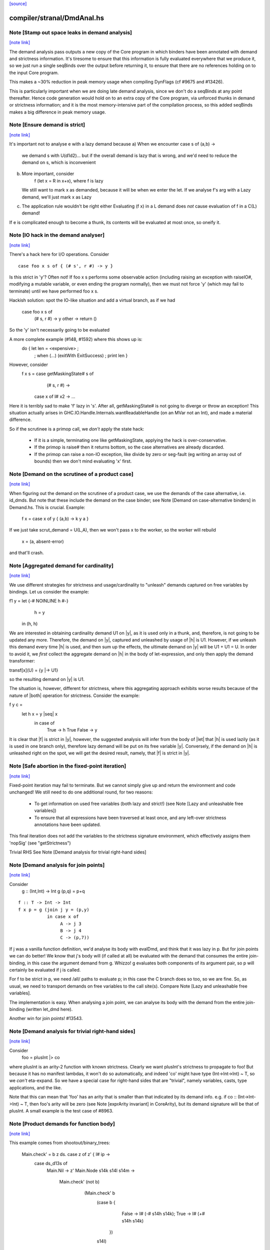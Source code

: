 `[source] <https://gitlab.haskell.org/ghc/ghc/tree/master/compiler/stranal/DmdAnal.hs>`_

compiler/stranal/DmdAnal.hs
===========================


Note [Stamp out space leaks in demand analysis]
~~~~~~~~~~~~~~~~~~~~~~~~~~~~~~~~~~~~~~~~~~~~~~~

`[note link] <https://gitlab.haskell.org/ghc/ghc/tree/master/compiler/stranal/DmdAnal.hs#L86>`__

The demand analysis pass outputs a new copy of the Core program in
which binders have been annotated with demand and strictness
information. It's tiresome to ensure that this information is fully
evaluated everywhere that we produce it, so we just run a single
seqBinds over the output before returning it, to ensure that there are
no references holding on to the input Core program.

This makes a ~30% reduction in peak memory usage when compiling
DynFlags (cf #9675 and #13426).

This is particularly important when we are doing late demand analysis,
since we don't do a seqBinds at any point thereafter. Hence code
generation would hold on to an extra copy of the Core program, via
unforced thunks in demand or strictness information; and it is the
most memory-intensive part of the compilation process, so this added
seqBinds makes a big difference in peak memory usage.



Note [Ensure demand is strict]
~~~~~~~~~~~~~~~~~~~~~~~~~~~~~~

`[note link] <https://gitlab.haskell.org/ghc/ghc/tree/master/compiler/stranal/DmdAnal.hs#L114>`__

It's important not to analyse e with a lazy demand because
a) When we encounter   case s of (a,b) ->
        we demand s with U(d1d2)... but if the overall demand is lazy
        that is wrong, and we'd need to reduce the demand on s,
        which is inconvenient
b) More important, consider
        f (let x = R in x+x), where f is lazy
   We still want to mark x as demanded, because it will be when we
   enter the let.  If we analyse f's arg with a Lazy demand, we'll
   just mark x as Lazy
c) The application rule wouldn't be right either
   Evaluating (f x) in a L demand does *not* cause
   evaluation of f in a C(L) demand!

If e is complicated enough to become a thunk, its contents will be evaluated
at most once, so oneify it.



Note [IO hack in the demand analyser]
~~~~~~~~~~~~~~~~~~~~~~~~~~~~~~~~~~~~~

`[note link] <https://gitlab.haskell.org/ghc/ghc/tree/master/compiler/stranal/DmdAnal.hs#L361>`__

There's a hack here for I/O operations.  Consider

::

     case foo x s of { (# s', r #) -> y }

..

Is this strict in 'y'? Often not! If foo x s performs some observable action
(including raising an exception with raiseIO#, modifying a mutable variable, or
even ending the program normally), then we must not force 'y' (which may fail
to terminate) until we have performed foo x s.

Hackish solution: spot the IO-like situation and add a virtual branch,
as if we had
     case foo x s of
        (# s, r #) -> y
        other      -> return ()
So the 'y' isn't necessarily going to be evaluated

A more complete example (#148, #1592) where this shows up is:
     do { let len = <expensive> ;
        ; when (...) (exitWith ExitSuccess)
        ; print len }

However, consider
  f x s = case getMaskingState# s of
            (# s, r #) ->
          case x of I# x2 -> ...

Here it is terribly sad to make 'f' lazy in 's'.  After all,
getMaskingState# is not going to diverge or throw an exception!  This
situation actually arises in GHC.IO.Handle.Internals.wantReadableHandle
(on an MVar not an Int), and made a material difference.

So if the scrutinee is a primop call, we *don't* apply the
state hack:
  - If it is a simple, terminating one like getMaskingState,
    applying the hack is over-conservative.
  - If the primop is raise# then it returns bottom, so
    the case alternatives are already discarded.
  - If the primop can raise a non-IO exception, like
    divide by zero or seg-fault (eg writing an array
    out of bounds) then we don't mind evaluating 'x' first.



Note [Demand on the scrutinee of a product case]
~~~~~~~~~~~~~~~~~~~~~~~~~~~~~~~~~~~~~~~~~~~~~~~~

`[note link] <https://gitlab.haskell.org/ghc/ghc/tree/master/compiler/stranal/DmdAnal.hs#L404>`__

When figuring out the demand on the scrutinee of a product case,
we use the demands of the case alternative, i.e. id_dmds.
But note that these include the demand on the case binder;
see Note [Demand on case-alternative binders] in Demand.hs.
This is crucial. Example:
   f x = case x of y { (a,b) -> k y a }
If we just take scrut_demand = U(L,A), then we won't pass x to the
worker, so the worker will rebuild
     x = (a, absent-error)
and that'll crash.



Note [Aggregated demand for cardinality]
~~~~~~~~~~~~~~~~~~~~~~~~~~~~~~~~~~~~~~~~

`[note link] <https://gitlab.haskell.org/ghc/ghc/tree/master/compiler/stranal/DmdAnal.hs#L417>`__

We use different strategies for strictness and usage/cardinality to
"unleash" demands captured on free variables by bindings. Let us
consider the example:

f1 y = let {-# NOINLINE h #-}
           h = y
       in  (h, h)

We are interested in obtaining cardinality demand U1 on |y|, as it is
used only in a thunk, and, therefore, is not going to be updated any
more. Therefore, the demand on |y|, captured and unleashed by usage of
|h| is U1. However, if we unleash this demand every time |h| is used,
and then sum up the effects, the ultimate demand on |y| will be U1 +
U1 = U. In order to avoid it, we *first* collect the aggregate demand
on |h| in the body of let-expression, and only then apply the demand
transformer:

transf[x](U) = {y |-> U1}

so the resulting demand on |y| is U1.

The situation is, however, different for strictness, where this
aggregating approach exhibits worse results because of the nature of
|both| operation for strictness. Consider the example:

f y c =
  let h x = y |seq| x
   in case of
        True  -> h True
        False -> y

It is clear that |f| is strict in |y|, however, the suggested analysis
will infer from the body of |let| that |h| is used lazily (as it is
used in one branch only), therefore lazy demand will be put on its
free variable |y|. Conversely, if the demand on |h| is unleashed right
on the spot, we will get the desired result, namely, that |f| is
strict in |y|.



Note [Safe abortion in the fixed-point iteration]
~~~~~~~~~~~~~~~~~~~~~~~~~~~~~~~~~~~~~~~~~~~~~~~~~

`[note link] <https://gitlab.haskell.org/ghc/ghc/tree/master/compiler/stranal/DmdAnal.hs#L568>`__

Fixed-point iteration may fail to terminate. But we cannot simply give up and
return the environment and code unchanged! We still need to do one additional
round, for two reasons:

 * To get information on used free variables (both lazy and strict!)
   (see Note [Lazy and unleashable free variables])
 * To ensure that all expressions have been traversed at least once, and any left-over
   strictness annotations have been updated.

This final iteration does not add the variables to the strictness signature
environment, which effectively assigns them 'nopSig' (see "getStrictness")


Trivial RHS
See Note [Demand analysis for trivial right-hand sides]



Note [Demand analysis for join points]
~~~~~~~~~~~~~~~~~~~~~~~~~~~~~~~~~~~~~~

`[note link] <https://gitlab.haskell.org/ghc/ghc/tree/master/compiler/stranal/DmdAnal.hs#L700>`__

Consider
   g :: (Int,Int) -> Int
   g (p,q) = p+q

::

   f :: T -> Int -> Int
   f x p = g (join j y = (p,y)
              in case x of
                   A -> j 3
                   B -> j 4
                   C -> (p,7))

..

If j was a vanilla function definition, we'd analyse its body with
evalDmd, and think that it was lazy in p.  But for join points we can
do better!  We know that j's body will (if called at all) be evaluated
with the demand that consumes the entire join-binding, in this case
the argument demand from g.  Whizzo!  g evaluates both components of
its argument pair, so p will certainly be evaluated if j is called.

For f to be strict in p, we need /all/ paths to evaluate p; in this
case the C branch does so too, so we are fine.  So, as usual, we need
to transport demands on free variables to the call site(s).  Compare
Note [Lazy and unleashable free variables].

The implementation is easy.  When analysing a join point, we can
analyse its body with the demand from the entire join-binding (written
let_dmd here).

Another win for join points!  #13543.



Note [Demand analysis for trivial right-hand sides]
~~~~~~~~~~~~~~~~~~~~~~~~~~~~~~~~~~~~~~~~~~~~~~~~~~~

`[note link] <https://gitlab.haskell.org/ghc/ghc/tree/master/compiler/stranal/DmdAnal.hs#L731>`__

Consider
        foo = plusInt |> co
where plusInt is an arity-2 function with known strictness.  Clearly
we want plusInt's strictness to propagate to foo!  But because it has
no manifest lambdas, it won't do so automatically, and indeed 'co' might
have type (Int->Int->Int) ~ T, so we *can't* eta-expand.  So we have a
special case for right-hand sides that are "trivial", namely variables,
casts, type applications, and the like.

Note that this can mean that 'foo' has an arity that is smaller than that
indicated by its demand info.  e.g. if co :: (Int->Int->Int) ~ T, then
foo's arity will be zero (see Note [exprArity invariant] in CoreArity),
but its demand signature will be that of plusInt. A small example is the
test case of #8963.



Note [Product demands for function body]
~~~~~~~~~~~~~~~~~~~~~~~~~~~~~~~~~~~~~~~~

`[note link] <https://gitlab.haskell.org/ghc/ghc/tree/master/compiler/stranal/DmdAnal.hs#L749>`__

This example comes from shootout/binary_trees:

    Main.check' = \ b z ds. case z of z' { I# ip ->
                                case ds_d13s of
                                  Main.Nil -> z'
                                  Main.Node s14k s14l s14m ->
                                    Main.check' (not b)
                                      (Main.check' b
                                         (case b {
                                            False -> I# (-# s14h s14k);
                                            True  -> I# (+# s14h s14k)
                                          })
                                         s14l)
                                     s14m   }   }   }

Here we *really* want to unbox z, even though it appears to be used boxed in
the Nil case.  Partly the Nil case is not a hot path.  But more specifically,
the whole function gets the CPR property if we do.

So for the demand on the body of a RHS we use a product demand if it's
a product type.



Note [Do not strictify the argument dictionaries of a dfun]
~~~~~~~~~~~~~~~~~~~~~~~~~~~~~~~~~~~~~~~~~~~~~~~~~~~~~~~~~~~

`[note link] <https://gitlab.haskell.org/ghc/ghc/tree/master/compiler/stranal/DmdAnal.hs#L819>`__

The typechecker can tie recursive knots involving dfuns, so we do the
conservative thing and refrain from strictifying a dfun's argument
dictionaries.



Note [CPR for sum types]
~~~~~~~~~~~~~~~~~~~~~~~~

`[note link] <https://gitlab.haskell.org/ghc/ghc/tree/master/compiler/stranal/DmdAnal.hs#L880>`__

At the moment we do not do CPR for let-bindings that
   * non-top level
   * bind a sum type
Reason: I found that in some benchmarks we were losing let-no-escapes,
which messed it all up.  Example
   let j = \x. ....
   in case y of
        True  -> j False
        False -> j True
If we w/w this we get
   let j' = \x. ....
   in case y of
        True  -> case j' False of { (# a #) -> Just a }
        False -> case j' True of { (# a #) -> Just a }
Notice that j' is not a let-no-escape any more.

However this means in turn that the *enclosing* function
may be CPR'd (via the returned Justs).  But in the case of
sums, there may be Nothing alternatives; and that messes
up the sum-type CPR.

Conclusion: only do this for products.  It's still not
guaranteed OK for products, but sums definitely lose sometimes.



Note [CPR for thunks]
~~~~~~~~~~~~~~~~~~~~~

`[note link] <https://gitlab.haskell.org/ghc/ghc/tree/master/compiler/stranal/DmdAnal.hs#L906>`__

If the rhs is a thunk, we usually forget the CPR info, because
it is presumably shared (else it would have been inlined, and
so we'd lose sharing if w/w'd it into a function).  E.g.

        let r = case expensive of
                  (a,b) -> (b,a)
        in ...

If we marked r as having the CPR property, then we'd w/w into

        let $wr = \() -> case expensive of
                            (a,b) -> (# b, a #)
            r = case $wr () of
                  (# b,a #) -> (b,a)
        in ...

But now r is a thunk, which won't be inlined, so we are no further ahead.
But consider

::

        f x = let r = case expensive of (a,b) -> (b,a)
              in if foo r then r else (x,x)

..

Does f have the CPR property?  Well, no.

However, if the strictness analyser has figured out (in a previous
iteration) that it's strict, then we DON'T need to forget the CPR info.
Instead we can retain the CPR info and do the thunk-splitting transform
(see WorkWrap.splitThunk).

This made a big difference to PrelBase.modInt, which had something like
        modInt = \ x -> let r = ... -> I# v in
                        ...body strict in r...
r's RHS isn't a value yet; but modInt returns r in various branches, so
if r doesn't have the CPR property then neither does modInt
Another case I found in practice (in Complex.magnitude), looks like this:
                let k = if ... then I# a else I# b
                in ... body strict in k ....
(For this example, it doesn't matter whether k is returned as part of
the overall result; but it does matter that k's RHS has the CPR property.)
Left to itself, the simplifier will make a join point thus:
                let $j k = ...body strict in k...
                if ... then $j (I# a) else $j (I# b)
With thunk-splitting, we get instead
                let $j x = let k = I#x in ...body strict in k...
                in if ... then $j a else $j b
This is much better; there's a good chance the I# won't get allocated.

The difficulty with this is that we need the strictness type to
look at the body... but we now need the body to calculate the demand
on the variable, so we can decide whether its strictness type should
have a CPR in it or not.  Simple solution:
        a) use strictness info from the previous iteration
        b) make sure we do at least 2 iterations, by doing a second
           round for top-level non-recs.  Top level recs will get at
           least 2 iterations except for totally-bottom functions
           which aren't very interesting anyway.

NB: strictly_demanded is never true of a top-level Id, or of a recursive Id.



Note [Optimistic CPR in the "virgin" case]
~~~~~~~~~~~~~~~~~~~~~~~~~~~~~~~~~~~~~~~~~~

`[note link] <https://gitlab.haskell.org/ghc/ghc/tree/master/compiler/stranal/DmdAnal.hs#L967>`__

Demand and strictness info are initialized by top elements. However,
this prevents from inferring a CPR property in the first pass of the
analyser, so we keep an explicit flag ae_virgin in the AnalEnv
datatype.

We can't start with 'not-demanded' (i.e., top) because then consider
        f x = let
                  t = ... I# x
              in
              if ... then t else I# y else f x'

In the first iteration we'd have no demand info for x, so assume
not-demanded; then we'd get TopRes for f's CPR info.  Next iteration
we'd see that t was demanded, and so give it the CPR property, but by
now f has TopRes, so it will stay TopRes.  Instead, by checking the
ae_virgin flag at the first time round, we say 'yes t is demanded' the
first time.

However, this does mean that for non-recursive bindings we must
iterate twice to be sure of not getting over-optimistic CPR info,
in the case where t turns out to be not-demanded.  This is handled
by dmdAnalTopBind.



Note [NOINLINE and strictness]
~~~~~~~~~~~~~~~~~~~~~~~~~~~~~~

`[note link] <https://gitlab.haskell.org/ghc/ghc/tree/master/compiler/stranal/DmdAnal.hs#L993>`__

The strictness analyser used to have a HACK which ensured that NOINLNE
things were not strictness-analysed.  The reason was unsafePerformIO.
Left to itself, the strictness analyser would discover this strictness
for unsafePerformIO:
        unsafePerformIO:  C(U(AV))
But then consider this sub-expression
        unsafePerformIO (\s -> let r = f x in
                               case writeIORef v r s of (# s1, _ #) ->
                               (# s1, r #)
The strictness analyser will now find that r is sure to be eval'd,
and may then hoist it out.  This makes tests/lib/should_run/memo002
deadlock.

Solving this by making all NOINLINE things have no strictness info is overkill.
In particular, it's overkill for runST, which is perfectly respectable.
Consider
        f x = runST (return x)
This should be strict in x.

So the new plan is to define unsafePerformIO using the 'lazy' combinator:

::

        unsafePerformIO (IO m) = lazy (case m realWorld# of (# _, r #) -> r)

..

Remember, 'lazy' is a wired-in identity-function Id, of type a->a, which is
magically NON-STRICT, and is inlined after strictness analysis.  So
unsafePerformIO will look non-strict, and that's what we want.

Now we don't need the hack in the strictness analyser.  HOWEVER, this
decision does mean that even a NOINLINE function is not entirely
opaque: some aspect of its implementation leaks out, notably its
strictness.  For example, if you have a function implemented by an
error stub, but which has RULES, you may want it not to be eliminated
in favour of error!



Note [Lazy and unleashable free variables]
~~~~~~~~~~~~~~~~~~~~~~~~~~~~~~~~~~~~~~~~~~

`[note link] <https://gitlab.haskell.org/ghc/ghc/tree/master/compiler/stranal/DmdAnal.hs#L1029>`__

We put the strict and once-used FVs in the DmdType of the Id, so
that at its call sites we unleash demands on its strict fvs.
An example is 'roll' in imaginary/wheel-sieve2
Something like this:
        roll x = letrec
                     go y = if ... then roll (x-1) else x+1
                 in
                 go ms
We want to see that roll is strict in x, which is because
go is called.   So we put the DmdEnv for x in go's DmdType.

Another example:

        f :: Int -> Int -> Int
        f x y = let t = x+1
            h z = if z==0 then t else
                  if z==1 then x+1 else
                  x + h (z-1)
        in h y

Calling h does indeed evaluate x, but we can only see
that if we unleash a demand on x at the call site for t.

Incidentally, here's a place where lambda-lifting h would
lose the cigar --- we couldn't see the joint strictness in t/x

        ON THE OTHER HAND

We don't want to put *all* the fv's from the RHS into the
DmdType. Because

 * it makes the strictness signatures larger, and hence slows down fixpointing

and

 * it is useless information at the call site anyways:
   For lazy, used-many times fv's we will never get any better result than
   that, no matter how good the actual demand on the function at the call site
   is (unless it is always absent, but then the whole binder is useless).

Therefore we exclude lazy multiple-used fv's from the environment in the
DmdType.

But now the signature lies! (Missing variables are assumed to be absent.) To
make up for this, the code that analyses the binding keeps the demand on those
variable separate (usually called "lazy_fv") and adds it to the demand of the
whole binding later.

What if we decide _not_ to store a strictness signature for a binding at all, as
we do when aborting a fixed-point iteration? The we risk losing the information
that the strict variables are being used. In that case, we take all free variables
mentioned in the (unsound) strictness signature, conservatively approximate the
demand put on them (topDmd), and add that to the "lazy_fv" returned by "dmdFix".



Note [Lambda-bound unfoldings]
~~~~~~~~~~~~~~~~~~~~~~~~~~~~~~

`[note link] <https://gitlab.haskell.org/ghc/ghc/tree/master/compiler/stranal/DmdAnal.hs#L1086>`__

We allow a lambda-bound variable to carry an unfolding, a facility that is used
exclusively for join points; see Note [Case binders and join points].  If so,
we must be careful to demand-analyse the RHS of the unfolding!  Example
   \x. \y{=Just x}. <body>
Then if <body> uses 'y', then transitively it uses 'x', and we must not
forget that fact, otherwise we might make 'x' absent when it isn't.



Note [CPR in a product case alternative]
~~~~~~~~~~~~~~~~~~~~~~~~~~~~~~~~~~~~~~~~

`[note link] <https://gitlab.haskell.org/ghc/ghc/tree/master/compiler/stranal/DmdAnal.hs#L1259>`__

In a case alternative for a product type, we want to give some of the
binders the CPR property.  Specifically

 * The case binder; inside the alternative, the case binder always has
   the CPR property, meaning that a case on it will successfully cancel.
   Example:
        f True  x = case x of y { I# x' -> if x' ==# 3
                                           then y
                                           else I# 8 }
        f False x = I# 3

::

   By giving 'y' the CPR property, we ensure that 'f' does too, so we get
        f b x = case fw b x of { r -> I# r }
        fw True  x = case x of y { I# x' -> if x' ==# 3 then x' else 8 }
        fw False x = 3

..

::

   Of course there is the usual risk of re-boxing: we have 'x' available
   boxed and unboxed, but we return the unboxed version for the wrapper to
   box.  If the wrapper doesn't cancel with its caller, we'll end up
   re-boxing something that we did have available in boxed form.

..

 * Any strict binders with product type, can use
   Note [Initial CPR for strict binders].  But we can go a little
   further. Consider

::

      data T = MkT !Int Int

..

::

      f2 (MkT x y) | y>0       = f2 (MkT x (y-1))
                   | otherwise = x

..

::

   For $wf2 we are going to unbox the MkT *and*, since it is strict, the
   first argument of the MkT; see Note [Add demands for strict constructors]
   in WwLib. But then we don't want box it up again when returning it! We want
   'f2' to have the CPR property, so we give 'x' the CPR property.

..

 * It's a bit delicate because if this case is scrutinising something other
   than an argument the original function, we really don't have the unboxed
   version available.  E.g
      g v = case foo v of
              MkT x y | y>0       -> ...
                      | otherwise -> x
   Here we don't have the unboxed 'x' available.  Hence the
   is_var_scrut test when making use of the strictness annotation.
   Slightly ad-hoc, because even if the scrutinee *is* a variable it
   might not be a onre of the arguments to the original function, or a
   sub-component thereof.  But it's simple, and nothing terrible
   happens if we get it wrong.  e.g. #10694.



Note [Initial CPR for strict binders]
~~~~~~~~~~~~~~~~~~~~~~~~~~~~~~~~~~~~~

`[note link] <https://gitlab.haskell.org/ghc/ghc/tree/master/compiler/stranal/DmdAnal.hs#L1310>`__

CPR is initialized for a lambda binder in an optimistic manner, i.e,
if the binder is used strictly and at least some of its components as
a product are used, which is checked by the value of the absence
demand.

If the binder is marked demanded with a strict demand, then give it a
CPR signature. Here's a concrete example ('f1' in test T10482a),
assuming h is strict:

::

  f1 :: Int -> Int
  f1 x = case h x of
          A -> x
          B -> f1 (x-1)
          C -> x+1

..

If we notice that 'x' is used strictly, we can give it the CPR
property; and hence f1 gets the CPR property too.  It's sound (doesn't
change strictness) to give it the CPR property because by the time 'x'
is returned (case A above), it'll have been evaluated (by the wrapper
of 'h' in the example).

Moreover, if f itself is strict in x, then we'll pass x unboxed to
f1, and so the boxed version *won't* be available; in that case it's
very helpful to give 'x' the CPR property.

Note that

  * We only want to do this for something that definitely
    has product type, else we may get over-optimistic CPR results
    (e.g. from \x -> x!).

  * See Note [CPR examples]



Note [CPR examples]
~~~~~~~~~~~~~~~~~~~

`[note link] <https://gitlab.haskell.org/ghc/ghc/tree/master/compiler/stranal/DmdAnal.hs#L1345>`__

Here are some examples (stranal/should_compile/T10482a) of the
usefulness of Note [CPR in a product case alternative].  The main
point: all of these functions can have the CPR property.

    ------- f1 -----------
    -- x is used strictly by h, so it'll be available
    -- unboxed before it is returned in the True branch

::

    f1 :: Int -> Int
    f1 x = case h x x of
            True  -> x
            False -> f1 (x-1)

..


    ------- f2 -----------
    -- x is a strict field of MkT2, so we'll pass it unboxed
    -- to $wf2, so it's available unboxed.  This depends on
    -- the case expression analysing (a subcomponent of) one
    -- of the original arguments to the function, so it's
    -- a bit more delicate.

::

    data T2 = MkT2 !Int Int

..

::

    f2 :: T2 -> Int
    f2 (MkT2 x y) | y>0       = f2 (MkT2 x (y-1))
                  | otherwise = x

..


    ------- f3 -----------
    -- h is strict in x, so x will be unboxed before it
    -- is rerturned in the otherwise case.

::

    data T3 = MkT3 Int Int

..

::

    f1 :: T3 -> Int
    f1 (MkT3 x y) | h x y     = f3 (MkT3 x (y-1))
                  | otherwise = x

..


    ------- f4 -----------
    -- Just like f2, but MkT4 can't unbox its strict
    -- argument automatically, as f2 can

::

    data family Foo a
    newtype instance Foo Int = Foo Int

..

::

    data T4 a = MkT4 !(Foo a) Int

..

::

    f4 :: T4 Int -> Int
    f4 (MkT4 x@(Foo v) y) | y>0       = f4 (MkT4 x (y-1))
                          | otherwise = v

..



Note [Initialising strictness]
~~~~~~~~~~~~~~~~~~~~~~~~~~~~~~

`[note link] <https://gitlab.haskell.org/ghc/ghc/tree/master/compiler/stranal/DmdAnal.hs#L1400>`__

See section 9.2 (Finding fixpoints) of the paper.

Our basic plan is to initialise the strictness of each Id in a
recursive group to "bottom", and find a fixpoint from there.  However,
this group B might be inside an *enclosing* recursive group A, in
which case we'll do the entire fixpoint shebang on for each iteration
of A. This can be illustrated by the following example:

Example:

::

  f [] = []
  f (x:xs) = let g []     = f xs
                 g (y:ys) = y+1 : g ys
              in g (h x)

..

At each iteration of the fixpoint for f, the analyser has to find a
fixpoint for the enclosed function g. In the meantime, the demand
values for g at each iteration for f are *greater* than those we
encountered in the previous iteration for f. Therefore, we can begin
the fixpoint for g not with the bottom value but rather with the
result of the previous analysis. I.e., when beginning the fixpoint
process for g, we can start from the demand signature computed for g
previously and attached to the binding occurrence of g.

To speed things up, we initialise each iteration of A (the enclosing
one) from the result of the last one, which is neatly recorded in each
binder.  That way we make use of earlier iterations of the fixpoint
algorithm. (Cunning plan.)

But on the *first* iteration we want to *ignore* the current strictness
of the Id, and start from "bottom".  Nowadays the Id can have a current
strictness, because interface files record strictness for nested bindings.
To know when we are in the first iteration, we look at the ae_virgin
field of the AnalEnv.



Note [Final Demand Analyser run]
~~~~~~~~~~~~~~~~~~~~~~~~~~~~~~~~

`[note link] <https://gitlab.haskell.org/ghc/ghc/tree/master/compiler/stranal/DmdAnal.hs#L1438>`__

Some of the information that the demand analyser determines is not always
preserved by the simplifier.  For example, the simplifier will happily rewrite
  \y [Demand=1*U] let x = y in x + x
to
  \y [Demand=1*U] y + y
which is quite a lie.

The once-used information is (currently) only used by the code
generator, though.  So:

 * We zap the used-once info in the worker-wrapper;
   see Note [Zapping Used Once info in WorkWrap] in WorkWrap. If it's
   not reliable, it's better not to have it at all.

 * Just before TidyCore, we add a pass of the demand analyser,
      but WITHOUT subsequent worker/wrapper and simplifier,
   right before TidyCore.  See SimplCore.getCoreToDo.

::

   This way, correct information finds its way into the module interface
   (strictness signatures!) and the code generator (single-entry thunks!)

..

Note that, in contrast, the single-call information (C1(..)) /can/ be
relied upon, as the simplifier tends to be very careful about not
duplicating actual function calls.

Also see #11731.

